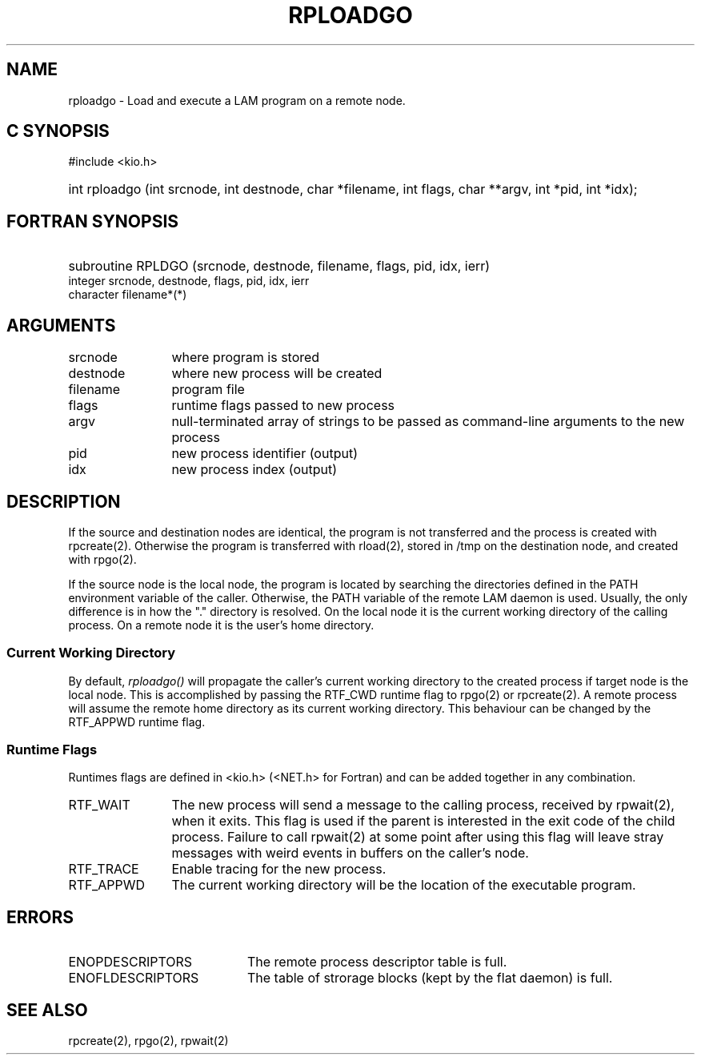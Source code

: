.TH RPLOADGO 2 "July, 2007" "LAM 7.1.4" "LAM REMOTE LIBRARY"
.SH NAME
rploadgo \- Load and execute a LAM program on a remote node.
.SH C SYNOPSIS
#include <kio.h>
.HP
int rploadgo (int srcnode, int destnode, char *filename,
int flags, char **argv, int *pid, int *idx);
.SH FORTRAN SYNOPSIS
.HP
subroutine RPLDGO (srcnode, destnode, filename, flags, pid, idx, ierr)
.RE
integer srcnode, destnode, flags, pid, idx, ierr
.br
character filename*(*)
.SH ARGUMENTS
.TP 12
srcnode
where program is stored
.TP
destnode
where new process will be created
.TP
filename
program file
.TP
flags
runtime flags passed to new process
.TP
argv
null-terminated array of strings to be passed as command-line
arguments to the new process
.TP
pid
new process identifier (output)
.TP
idx
new process index (output)
.SH DESCRIPTION
If the source and destination nodes are identical, the program
is not transferred and the process is created with rpcreate(2).
Otherwise the program is transferred with rload(2), stored in
/tmp on the destination node, and created with rpgo(2).
.PP
If the source node is the local node, the program is located by
searching the directories defined in the PATH environment variable
of the caller.
Otherwise, the PATH variable of the remote LAM daemon is used.
Usually, the only difference is in how the "." directory is resolved.
On the local node it is the current working directory of the
calling process.
On a remote node it is the user's home directory.
.SS Current Working Directory
By default,
.I rploadgo()
will propagate the caller's current working directory to the
created process if target node is the local node.
This is accomplished by passing the RTF_CWD runtime flag to
rpgo(2) or rpcreate(2).
A remote process will assume the remote home directory as its
current working directory.
This behaviour can be changed by the RTF_APPWD runtime flag.
.SS Runtime Flags
Runtimes flags are defined in <kio.h> (<NET.h> for Fortran) and can
be added together in any combination.
.TP 12
RTF_WAIT
The new process will send a message to the calling process,
received by rpwait(2), when it exits.
This flag is used if the parent is interested in the
exit code of the child process.
Failure to call rpwait(2) at some point after using this flag will leave
stray messages with weird events in buffers on the caller's node.
.TP
RTF_TRACE
Enable tracing for the new process.
.TP
RTF_APPWD
The current working directory will be the location
of the executable program.
.SH ERRORS
.TP 20
ENOPDESCRIPTORS
The remote process descriptor table is full.
.TP
ENOFLDESCRIPTORS
The table of strorage blocks (kept by the flat daemon) is full.
.SH SEE ALSO
rpcreate(2), rpgo(2), rpwait(2)

